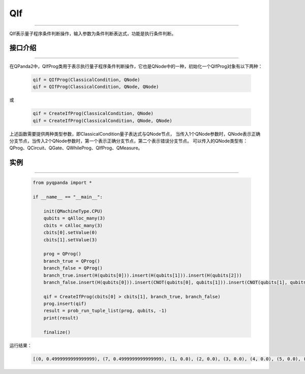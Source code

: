 QIf
==========
----

QIf表示量子程序条件判断操作，输入参数为条件判断表达式，功能是执行条件判断。

.. _api_introduction:

接口介绍
>>>>>>>>>>>
----

在QPanda2中，QIfProg类用于表示执行量子程序条件判断操作，它也是QNode中的一种，初始化一个QIfProg对象有以下两种：

    .. code-block:: python

        qif = QIfProg(ClassicalCondition, QNode)
        qif = QIfProg(ClassicalCondition, QNode, QNode)

或

    .. code-block:: python

        qif = CreateIfProg(ClassicalCondition, QNode)
        qif = CreateIfProg(ClassicalCondition, QNode, QNode)

上述函数需要提供两种类型参数，即ClassicalCondition量子表达式与QNode节点，
当传入1个QNode参数时，QNode表示正确分支节点，当传入2个QNode参数时，第一个表示正确分支节点，第二个表示错误分支节点。
可以传入的QNode类型有： QProg、QCircuit、QGate、QWhileProg、QIfProg、QMeasure。

实例
>>>>>>>>>
----

    .. code-block:: python

        from pyqpanda import *

        if __name__ == "__main__":

            init(QMachineType.CPU)
            qubits = qAlloc_many(3)
            cbits = cAlloc_many(3)
            cbits[0].setValue(0)
            cbits[1].setValue(3)

            prog = QProg()
            branch_true = QProg()
            branch_false = QProg()
            branch_true.insert(H(qubits[0])).insert(H(qubits[1])).insert(H(qubits[2]))
            branch_false.insert(H(qubits[0])).insert(CNOT(qubits[0], qubits[1])).insert(CNOT(qubits[1], qubits[2]))

            qif = CreateIfProg(cbits[0] > cbits[1], branch_true, branch_false)
            prog.insert(qif)
            result = prob_run_tuple_list(prog, qubits, -1)
            print(result)

            finalize()


运行结果：

    .. code-block:: python

        [(0, 0.4999999999999999), (7, 0.4999999999999999), (1, 0.0), (2, 0.0), (3, 0.0), (4, 0.0), (5, 0.0), (6, 0.0)]

